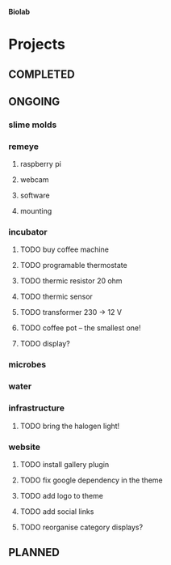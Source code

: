 *Biolab*

* Projects
** COMPLETED
** ONGOING
*** slime molds
*** remeye
**** raspberry pi
**** webcam
**** software
**** mounting
*** incubator
**** TODO buy coffee machine
**** TODO programable thermostate
**** TODO thermic resistor 20 ohm
**** TODO thermic sensor
**** TODO transformer 230 → 12 V
**** TODO coffee pot -- the smallest one!
**** TODO display?
*** microbes
*** water
*** infrastructure
**** TODO bring the halogen light!
*** website
**** TODO install gallery plugin
**** TODO fix google dependency in the theme
**** TODO add logo to theme
**** TODO add social links
**** TODO reorganise category displays?
** PLANNED
